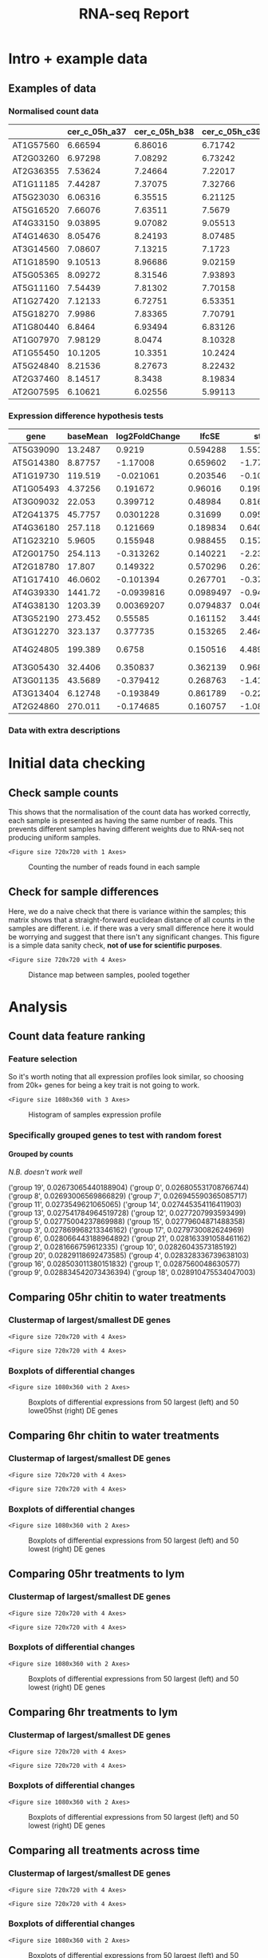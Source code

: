 #+TITLE: RNA-seq Report
#+OPTIONS: toc:nil H:4 ^:nil
#+LaTeX_CLASS: article
#+LaTeX_CLASS_OPTIONS: [a4paper]
#+LaTeX_HEADER: \usepackage[margin=0.8in]{geometry}
#+LaTeX_HEADER: \usepackage{amssymb,amsmath}
#+LaTeX_HEADER: \usepackage{fancyhdr}
#+LaTeX_HEADER: \pagestyle{fancy}
#+LaTeX_HEADER: \usepackage{lastpage}
#+LaTeX_HEADER: \usepackage{float}
#+LaTeX_HEADER: \restylefloat{figure}
#+LaTeX_HEADER: \usepackage{hyperref}
#+LaTeX_HEADER: \usepackage{tabularx}
#+LaTeX_HEADER: \hypersetup{urlcolor=blue}
#+LaTex_HEADER: \usepackage{titlesec}
#+LaTex_HEADER: \setcounter{secnumdepth}{4}
#+LaTeX_HEADER: \usepackage{minted}
#+LaTeX_HEADER: \setminted{frame=single,framesep=10pt}
#+LaTeX_HEADER: \chead{}
#+LaTeX_HEADER: \rhead{\today}
#+LaTeX_HEADER: \cfoot{}
#+LaTeX_HEADER: \rfoot{\thepage\ of \pageref{LastPage}}
#+LaTeX_HEADER: \usepackage[parfill]{parskip}
#+LaTeX_HEADER:\usepackage{subfig}
#+LaTex_HEADER: \usepackage[sort&compress, numbers]{natbib}
#+LaTeX_HEADER: \hypersetup{colorlinks=true,linkcolor=black, citecolor=black}
#+LATEX_HEADER_EXTRA:  \usepackage{framed}
#+LATEX_HEADER_EXTRA: \usepackage{mathtools, cases}
#+LATEX: \maketitle
#+LATEX: \clearpage
#+LATEX: \tableofcontents
#+LATEX: \clearpage



* Intro + example data


#+BEGIN_SRC ipython :session :exports none
  import tabulate
  import IPython

  class OrgFormatter(IPython.core.formatters.BaseFormatter):
      format_type = IPython.core.formatters.Unicode('text/org')
      print_method = IPython.core.formatters.ObjectName('_repr_org_')

  def pd_dataframe_to_org(df):
      return tabulate.tabulate(df, headers='keys', tablefmt='orgtbl', showindex='always')

  ip = get_ipython()
  ip.display_formatter.formatters['text/org'] = OrgFormatter()

  f = ip.display_formatter.formatters['text/org']
  f.for_type_by_name('pandas.core.frame', 'DataFrame', pd_dataframe_to_org)
#+END_SRC

#+RESULTS:
:RESULTS:
# Out [2]:
:END:


#+BEGIN_SRC ipython :session :exports none
  import pandas as pd
  import warnings
  warnings.filterwarnings('ignore')


  def read_xl(fn="/Users/nathan/PHD/Transcripts/Data/diff_from_col0:False_onlyDiff:False.xlsx"):
      xl = pd.ExcelFile(fn)
      sheet_names = xl.sheet_names
      dfs = []
      for s in sheet_names:
          d = xl.parse(s)
          d['sample'] = s.split("|")[0].replace(" ", "")
          dfs.append(d)

      DE = pd.concat(dfs)
      DE = DE.rename_axis('gene').sort_values(by=['gene', 'log2FoldChange'],
                                              ascending=[False, False])
      return DE

  counts = pd.read_csv(
      "/Users/hughesn/PHD/Transcripts/Data/norml_count_data.csv",index_col=0)

  #DE = read_xl()
#+END_SRC

#+RESULTS:
:RESULTS:
# Out [3]:
:END:

** Examples of data

*** Normalised count data

#+BEGIN_SRC ipython :tangle analysis_from_wb.py :session :display text/org :exports results
counts.sample(20)[counts.columns[:4]]
#+END_SRC

#+RESULTS:
:RESULTS:
# Out [7]:
# text/org
|           |   cer_c_05h_a37 |   cer_c_05h_b38 |   cer_c_05h_c39 |   cer_c_6h_a85 |
|-----------+-----------------+-----------------+-----------------+----------------|
| AT1G57560 |         6.66594 |         6.86016 |         6.71742 |        7.03654 |
| AT2G03260 |         6.97298 |         7.08292 |         6.73242 |        6.89541 |
| AT2G36355 |         7.53624 |         7.24664 |         7.22017 |        7.3226  |
| AT1G11185 |         7.44287 |         7.37075 |         7.32766 |        6.51549 |
| AT5G23030 |         6.06316 |         6.35515 |         6.21125 |        6.12698 |
| AT5G16520 |         7.66076 |         7.63511 |         7.5679  |        7.40679 |
| AT4G33150 |         9.03895 |         9.07082 |         9.05513 |        9.35499 |
| AT4G14630 |         8.05476 |         8.24193 |         8.07485 |        7.42149 |
| AT3G14560 |         7.08607 |         7.13215 |         7.1723  |        7.31465 |
| AT1G18590 |         9.10513 |         8.96686 |         9.02159 |        9.35499 |
| AT5G05365 |         8.09272 |         8.31546 |         7.93893 |        7.69591 |
| AT5G11160 |         7.54439 |         7.81302 |         7.70158 |        7.61088 |
| AT1G27420 |         7.12133 |         6.72751 |         6.53351 |        7.29047 |
| AT5G18270 |         7.9986  |         7.83365 |         7.70791 |        7.24903 |
| AT1G80440 |         6.8464  |         6.93494 |         6.83126 |        7.4786  |
| AT1G07970 |         7.98129 |         8.0474  |         8.10328 |        8.20224 |
| AT1G55450 |        10.1205  |        10.3351  |        10.2424  |        9.58924 |
| AT5G24840 |         8.21536 |         8.27673 |         8.22432 |        8.19418 |
| AT2G37460 |         8.14517 |         8.3438  |         8.19834 |        7.99419 |
| AT2G07595 |         6.10621 |         6.02556 |         5.99113 |        5.97591 |
:END:

*** Expression difference hypothesis tests

#+BEGIN_SRC ipython :tangle analysis_from_wb.py :session :display text/org :exports results
DE.sample(20)
#+END_SRC

#+RESULTS:
:RESULTS:
# Out [8]:
# text/org
| gene      |   baseMean |   log2FoldChange |     lfcSE |       stat |      pvalue |        padj | sample    |
|-----------+------------+------------------+-----------+------------+-------------+-------------+-----------|
| AT5G39090 |   13.2487  |       0.9219     | 0.594288  |  1.55127   | 0.120838    | 0.335167    | cer_w_05h |
| AT5G14380 |    8.87757 |      -1.17008    | 0.659602  | -1.77391   | 0.0760777   | 0.257841    | cer_w_6h  |
| AT1G19730 |  119.519   |      -0.021061   | 0.203546  | -0.10347   | 0.91759     | 0.968718    | col_c_05h |
| AT1G05493 |    4.37256 |       0.191672   | 0.96016   |  0.199625  | 0.841774    | 0.933395    | lym_c_05h |
| AT3G09032 |   22.053   |       0.399712   | 0.48984   |  0.816006  | 0.414497    | 0.676983    | cer_c_05h |
| AT2G41375 |   45.7757  |       0.0301228  | 0.31699   |  0.0950276 | 0.924293    | 0.971808    | cer_c_6h  |
| AT4G36180 |  257.118   |       0.121669   | 0.189834  |  0.640924  | 0.521572    | 0.863141    | col_w_6h  |
| AT1G23210 |    5.9605  |       0.155948   | 0.988455  |  0.157769  | 0.874639    | 0.951012    | col_c_05h |
| AT2G01750 |  254.113   |      -0.313262   | 0.140221  | -2.23405   | 0.0254795   | 0.119981    | col_c_05h |
| AT2G18780 |   17.807   |       0.149322   | 0.570296  |  0.261832  | 0.793451    | 0.905366    | col_c_6h  |
| AT1G17410 |   46.0602  |      -0.101394   | 0.267701  | -0.378756  | 0.704869    | 0.858978    | col_c_6h  |
| AT4G39330 | 1441.72    |      -0.0939816  | 0.0989497 | -0.949792  | 0.342218    | 0.863757    | lym_w_05h |
| AT4G38130 | 1203.39    |       0.00369207 | 0.0794837 |  0.0464507 | 0.962951    | 0.998246    | lym_w_05h |
| AT3G52190 |  273.452   |       0.55585    | 0.161152  |  3.44924   | 0.000562174 | 0.00753138  | cer_w_6h  |
| AT3G12270 |  323.137   |       0.377735   | 0.153265  |  2.46459   | 0.0137171   | 0.0821683   | cer_w_05h |
| AT4G24805 |  199.389   |       0.6758     | 0.150516  |  4.4899    | 7.12563e-06 | 7.87341e-05 | lym_c_05h |
| AT3G05430 |   32.4406  |       0.350837   | 0.362139  |  0.96879   | 0.33265     | 0.859876    | lym_w_05h |
| AT3G01135 |   43.5689  |      -0.379412   | 0.268763  | -1.4117    | 0.158039    | 0.421368    | cer_c_6h  |
| AT3G13404 |    6.12748 |      -0.193849   | 0.861789  | -0.224938  | 0.822028    | 0.925835    | cer_w_6h  |
| AT2G24860 |  270.011   |      -0.174685   | 0.160757  | -1.08664   | 0.277195    | 0.715961    | col_w_6h  |
:END:

*** Data with extra descriptions
#+BEGIN_SRC ipython :tangle analysis_from_wb.py :session :display text/org :exports results
  from gprofiler import GProfiler

  def get_gene_names(geneList):

      gp = GProfiler(return_dataframe=True)
      df = gp.convert(organism='athaliana',
                 query=geneList)[['incoming', 'name', 'description']]
      df['description'] = df.apply(lambda x: x['description'].split('[')[0].split(';')[0], axis=1)
      return df

  #get_gene_names(list(DE.sample(20).index))
#+END_SRC

#+RESULTS:
:RESULTS:
# Out [451]:
:END:

\clearpage
* Initial data checking

** Check sample counts
This shows that the normalisation of the count data has worked correctly, each sample is presented as having the same number of reads.
This prevents different samples having different weights due to RNA-seq not producing uniform samples.

   #+BEGIN_SRC ipython :tangle analysis_from_wb.py :session :ipyfile '((:name "samplecounts" :filename "obipy-resources/samplecounts.png" :caption "Counting the number of reads found in each sample" :attr_html ":width 850px" :attsr_latex ":width 15cm")) :exports results
   import matplotlib.pyplot as plt
   import seaborn as sns
   import numpy as np
   %matplotlib inline

   fig, ax = plt.subplots(1, figsize=(10,10))
   tmp_counts = pd.DataFrame(counts.sum(), columns=['sum'])
   tmp_counts['samples'] = tmp_counts.index.map(lambda x: str(x))
   tmp_counts['groups'] = tmp_counts.index.map(lambda x: str(x)[:-4])
   sns.barplot(data=tmp_counts, y='samples', x='sum', ax=ax, color="aqua")
   #+END_SRC

   #+RESULTS:
   :RESULTS:
   # Out [10]:


   # text/plain
   : <Figure size 720x720 with 1 Axes>

   # image/png
   #+attr_html: :width 850px
   #+caption: Counting the number of reads found in each sample
   #+name: samplecounts
   [[file:obipy-resources/samplecounts.png]]
   :END:

\clearpage


** Check for sample differences
Here, we do a naive check that there is variance within the samples; this matrix shows that a straight-forward euclidean distance of all counts in the samples are different. i.e. if there was a very small difference here it would be worrying and suggest that there isn't any significant changes.
This figure is a simple data sanity check, *not of use for scientific purposes*.

#+BEGIN_SRC ipython :tangle analysis_from_wb.py :session :ipyfile '((:name "distancemappooled" :filename "obipy-resources/distancemap_together.png" :caption "Distance map between samples, pooled together " :attr_html ":width 850px" :attr_latex ":width 15cm")) :exports results
import matplotlib.patches as mpatches

def collapse_counts(counts):
    u_cols = list(set([l.rsplit("_", 1)[0] for l in list(counts.columns)]))
    cols = list(counts.columns)
    ss = []
    for uc in u_cols:
        cs = [c for c in cols if c.startswith(uc)]
        ss.append(counts[cs].sum(axis=1).rename(uc))
    dc = pd.concat(ss, axis=1)
    return dc


collapsed_counts = collapse_counts(counts)
lut = dict(zip(list(set([c[:3] for c in collapsed_counts.columns])), "rbg"))
row_colors = [lut[c[:3]] for c in collapsed_counts.columns]
#legend_TN = [mpatches.Patch(color=c, label=l) for (list(set([c[:3] for c in collapsed_counts.columns]))]

distances = pdist(collapsed_counts.T.values, metric='euclidean')
dist_matrix = squareform(distances)
dist_df = pd.DataFrame(dist_matrix, columns = collapsed_counts.columns, index=collapsed_counts.columns)
sns.clustermap(dist_df)
#+END_SRC

#+RESULTS:
:RESULTS:
# Out [310]:


# text/plain
: <Figure size 720x720 with 4 Axes>

# image/png
#+attr_html: :width 850px
#+attr_latex: :width 15cm
#+caption: Distance map between samples, pooled together
#+name: distancemappooled
[[file:obipy-resources/distancemap_together.png]]
:END:

\clearpage
* Analysis


#+BEGIN_SRC ipython :tangle analysis_from_wb.py :session :exports none
  def make_clustermap_df(DE, description='description', n=20):
      locs = DE[['log2FoldChange']].groupby(['gene']).sum().sort_values(by='log2FoldChange',
                                                                        ascending=False).head(n).index.values
      top = DE.loc[locs]
      top = top.pivot(columns='sample', values='log2FoldChange')

      locs = DE[['log2FoldChange']].groupby(['gene']).sum().sort_values(by='log2FoldChange',
                                                                        ascending=True).head(n).index.values
      bot = DE.loc[locs]
      bot = bot.pivot(columns='sample', values='log2FoldChange')

      both = pd.concat([top,bot])

      both['gene name'] = list(get_gene_names(list(both.index.values))[description])
      both = both.set_index('gene name')

      return both
#+END_SRC

#+RESULTS:
:RESULTS:
# Out [13]:
:END:

#+BEGIN_SRC ipython :tangle analysis_from_wb.py :session :exports none
  def get_locs(DE, n, include_large=True, include_small=True):
      samples = DE['sample'].unique()
      locs = []
      for idx, s in enumerate(samples):
          if include_large:
              l1 = DE[DE['sample'] == s][['log2FoldChange']].groupby(['gene']).sum().sort_values(by='log2FoldChange',
                                                                                                 ascending=False).head(n).index.values
              locs.extend(l1)
          if include_small:
              l2 = DE[DE['sample'] == s][['log2FoldChange']].groupby(['gene']).sum().sort_values(by='log2FoldChange',
                                                                                                 ascending=True).head(n).index.values
              locs.extend(l2)
      locs = np.array(locs)
      return locs


  def make_clustermap_df_n_samples(DE, description='description', n=20, include_large=True, include_small=True):
      locs = get_locs(DE, n, include_large=include_large, include_small=include_small)
      top = DE.loc[locs]
      top = top.groupby(['sample', 'gene']).mean(
      ).reset_index().set_index('gene')
      top = top.pivot(columns='sample', values='log2FoldChange')
      top['gene name'] = list(get_gene_names(
          list(top.index.values))[description])
      top = top.set_index('gene name')
      return top


  def make_two_clustermaps(df, n=20):
      top = make_clustermap_df_n_samples(df, n=n, include_small=False)
      bot = make_clustermap_df_n_samples(df, n=n, include_large=False)
      sns.clustermap(top, cmap='bwr', vmin=-10, vmax=10, yticklabels=True)
      sns.clustermap(bot, cmap='bwr', vmin=-10, vmax=10, yticklabels=True)

  def make_clustermap_table(df, n=20):
      top = make_clustermap_df_n_samples(df, n=n, include_small=False)
      bot = make_clustermap_df_n_samples(df, n=n, include_large=False)
      return pd.concat([top, bot])
#+END_SRC



** Count data feature ranking


*** Feature selection

So it's worth noting that all expression profiles look similar, so choosing from 20k+ genes for being a key trait is not going to work.

#+BEGIN_SRC ipython :session :ipyfile '((:name "histo" :filename "obipy-resources/histo.png" :caption "Histogram of samples expression profile" :attr_html ":width 450px" :attsr_latex ":width 15cm")) :exports results
  import pandas as pd
  import matplotlib.pyplot as plt
  import seaborn as sns
  sns.set()
  counts = pd.read_csv(
      "/Users/hughesn/PHD/Transcripts/Data/norml_count_data.csv", index_col=0)

  filter_cols = [c for c in counts.columns if (
      c.startswith('col_w_6h') or c.startswith('col_c_6h'))]

  col_counts = counts[filter_cols]

  col_w_counts = col_counts[[c for c in col_counts.columns if '_w_' in c]]
  col_c_counts = col_counts[[c for c in col_counts.columns if '_c_' in c]]

  fig, ax = plt.subplots(1,3, sharex=True, sharey=True, figsize=(15,5))
  axes = iter(ax)
  for c,w in zip(col_c_counts.columns, col_w_counts.columns):
      a = next(axes)
      a.hist(col_c_counts[c], alpha=0.3)
      a.hist(col_w_counts[w], alpha=0.3)
#+END_SRC

#+RESULTS:
:RESULTS:
# Out [23]:
# text/plain
: <Figure size 1080x360 with 3 Axes>

# image/png
#+attr_html: :width 450px
#+caption: Histogram of samples expression profile
#+name: histo
[[file:obipy-resources/histo.png]]
:END:


*** Specifically grouped genes to test with random forest
**** Grouped by counts
/N.B. doesn't work well/

#+BEGIN_SRC ipython :session :exports results
  import jenkspy

  col0 = counts[[c for c in counts.columns if c.startswith('col_w_05h')]].mean(axis=1).sort_values()
  col0A = np.array(col0)
  breaks = jenkspy.jenks_breaks(col0A, nb_class=20)

  col0_index = pd.Index(col0)

  indices = []
  for b in breaks:
      r = col0_index.get_loc(b)
      if isinstance(r, slice):
          r = r.stop
      indices.append(r)

  group_locs = [df.index for df in np.split(col0, indices)]

  cols = {}
  for c in counts.columns:
      avg_vals = []
      for g in group_locs:
          avg_vals.append(np.mean(counts[c].loc[g]))
      cols[c] = avg_vals
  refined_counts = pd.DataFrame(cols)
  refined_counts = refined_counts.set_index(pd.Index(["group {0}".format(i) for i in refined_counts.index]))

  from sklearn.ensemble import RandomForestClassifier
  from sklearn.model_selection import train_test_split
  import numpy as np
  import time

  subset = refined_counts[[c for c in refined_counts.columns if (c.startswith('col_w_05h') or c.startswith('col_c_05h')) ]]
  data = refined_counts.T
  data = data.reset_index()
  data['index'] = data['index'].apply(lambda x: x.rsplit('_',1)[0])
  data = data.set_index('index')
  feat_labels = data.columns

  t_start = time.time()
  X_train, X_test, y_train, y_test = train_test_split(data.values.T, feat_labels, test_size=0.33, random_state=42)
  forest = RandomForestClassifier(n_estimators=10000, random_state=0, n_jobs=-1)
  forest.fit(X_train, y_train)
  t_end = time.time()
  importances = forest.feature_importances_
  indices = np.argsort(importances)[::-1]

  for feature in sorted(zip(feat_labels, forest.feature_importances_), key=lambda x: x[1]):
      print(feature)

#+END_SRC

#+RESULTS:
:RESULTS:
# Out [180]:
# output
('group 19', 0.02673065440188904)
('group 0', 0.026805531708766744)
('group 8', 0.02693006569866829)
('group 7', 0.026945590365085717)
('group 11', 0.0273549621065065)
('group 14', 0.027445354116411903)
('group 13', 0.027541784964519728)
('group 12', 0.0277207993593499)
('group 5', 0.02775004237869988)
('group 15', 0.02779604871488358)
('group 3', 0.027869968213346162)
('group 17', 0.0279730082624969)
('group 6', 0.028066443188964892)
('group 21', 0.028163391058461162)
('group 2', 0.0281666759612335)
('group 10', 0.02826043573185192)
('group 20', 0.02829118692473585)
('group 4', 0.028328336739638103)
('group 16', 0.028503011380151832)
('group 1', 0.0287560048630577)
('group 9', 0.028834542073436394)
('group 18', 0.028910475534047003)

:END:




** Comparing 05hr chitin to water treatments

#+BEGIN_SRC ipython :session :exports none
  DE_pairings_05hr = read_xl('./Data/pairings_05hr.xlsx')
#+END_SRC


*** Clustermap of largest/smallest DE genes
#+BEGIN_SRC ipython :tangle analysis_from_wb.py :session  :exports results
  import matplotlib.pyplot as plt
  import seaborn as sns
  import numpy as np
  %matplotlib inline
  make_two_clustermaps(DE_pairings_05hr, n=10)

#+END_SRC

#+RESULTS:
:RESULTS:
# Out [301]:
# text/plain
: <Figure size 720x720 with 4 Axes>

# image/png
[[file:obipy-resources/9cd72325f5feb94da5a4a2bf9cf66bfba3128720/64b51c1cbc1e5d4112f6b391f5f33b91f8774633.png]]

# text/plain
: <Figure size 720x720 with 4 Axes>

# image/png
[[file:obipy-resources/9cd72325f5feb94da5a4a2bf9cf66bfba3128720/f1d5bf9ebf5510461deba3e9ea7334988f295e15.png]]
:END:



*** Boxplots of differential changes

    #+BEGIN_SRC ipython :tangle analysis_from_wb.py :session :ipyfile '((:name "pairings_05hr_boxplots" :filename "obipy-resources/pairings_05hr_boxplots.png" :caption "Boxplots of differential expressions from 50 largest (left) and 50 lowe05hst (right) DE genes" :attr_html ":width 850px" :attsr_latex ":width 15cm")) :exports results
    import matplotlib.pyplot as plt
    import seaborn as sns
    import numpy as np
    %matplotlib inline

    fig, ax = plt.subplots(1,2, sharex=True, sharey =True, figsize=(15,5))
    top = DE_pairings_05hr.groupby(['sample', 'gene']).mean().reset_index().set_index('gene')
    top_extracted = top.loc[get_locs(top, 50, include_small=False)]
    sns.boxplot(data=top_extracted, x='sample', y='log2FoldChange', ax=ax[0])


    bot = DE_pairings_05hr.groupby(['sample', 'gene']).mean().reset_index().set_index('gene')
    bot_extracted = bot.loc[get_locs(bot, 50, include_large=False)]
    sns.boxplot(data=bot_extracted, x='sample', y='log2FoldChange', ax=ax[1])


    #+END_SRC

    #+RESULTS:
    :RESULTS:
    # Out [16]:


    # text/plain
    : <Figure size 1080x360 with 2 Axes>

    # image/png
    #+attr_html: :width 850px
    #+caption: Boxplots of differential expressions from 50 largest (left) and 50 lowe05hst (right) DE genes
    #+name: pairings_05hr_boxplots
    [[file:obipy-resources/pairings_05hr_boxplots.png]]
    :END:


\clearpage

** Comparing 6hr chitin to water treatments
#+BEGIN_SRC ipython :session :exports none
  DE_pairings_6hr = read_xl('./Data/pairings_6hr.xlsx')
#+END_SRC

*** Clustermap of largest/smallest DE genes
#+BEGIN_SRC ipython :tangle analysis_from_wb.py :session  :exports results
  import matplotlib.pyplot as plt
  import seaborn as sns
  import numpy as np
  %matplotlib inline

  make_two_clustermaps(DE_pairings_6hr, n=10)


#+END_SRC

#+RESULTS:
:RESULTS:
# Out [303]:
# text/plain
: <Figure size 720x720 with 4 Axes>

# image/png
[[file:obipy-resources/9cd72325f5feb94da5a4a2bf9cf66bfba3128720/a7bd280b6a85e3544fc81c603a6243f9f82eb888.png]]

# text/plain
: <Figure size 720x720 with 4 Axes>

# image/png
[[file:obipy-resources/9cd72325f5feb94da5a4a2bf9cf66bfba3128720/08c8c5f37494d9b646ffd479ad1db0ac175106aa.png]]
:END:

*** Boxplots of differential changes

    #+BEGIN_SRC ipython :tangle analysis_from_wb.py :session :ipyfile '((:name "pairings_6hr_boxplots" :filename "obipy-resources/pairings_6hr_boxplots.png" :caption "Boxplots of differential expressions from 50 largest (left) and 50 lowest (right) DE genes" :attr_html ":width 850px" :attsr_latex ":width 15cm")) :exports results
    import matplotlib.pyplot as plt
    import seaborn as sns
    import numpy as np
    %matplotlib inline

    fig, ax = plt.subplots(1,2, sharex=True, sharey =True, figsize=(15,5))
    top = DE_pairings_6hr.groupby(['sample', 'gene']).mean().reset_index().set_index('gene')
    top_extracted = top.loc[get_locs(top, 50, include_small=False)]
    sns.boxplot(data=top_extracted, x='sample', y='log2FoldChange', ax=ax[0])


    bot = DE_pairings_6hr.groupby(['sample', 'gene']).mean().reset_index().set_index('gene')
    bot_extracted = bot.loc[get_locs(bot, 50, include_large=False)]
    sns.boxplot(data=bot_extracted, x='sample', y='log2FoldChange', ax=ax[1])


    #+END_SRC

    #+RESULTS:
    :RESULTS:
    # Out [18]:


    # text/plain
    : <Figure size 1080x360 with 2 Axes>

    # image/png
    #+attr_html: :width 850px
    #+caption: Boxplots of differential expressions from 50 largest (left) and 50 lowest (right) DE genes
    #+name: pairings_6hr_boxplots
    [[file:obipy-resources/pairings_6hr_boxplots.png]]
    :END:



\clearpage
** Comparing 05hr treatments to lym
#+BEGIN_SRC ipython :session :exports none
  DE_pairings_to_lym_05hr = read_xl('./Data/pairings_to_lym_05hr.xlsx')
#+END_SRC

*** Clustermap of largest/smallest DE genes
#+BEGIN_SRC ipython :tangle analysis_from_wb.py :session :exports results
  import matplotlib.pyplot as plt
  import seaborn as sns
  import numpy as np
  %matplotlib inline
  make_two_clustermaps(DE_pairings_to_lym_05hr, n=10)

#+END_SRC

#+RESULTS:
:RESULTS:
# Out [304]:
# text/plain
: <Figure size 720x720 with 4 Axes>

# image/png
[[file:obipy-resources/9cd72325f5feb94da5a4a2bf9cf66bfba3128720/59db26fd12b341fe438b64d3f155a63a90695e85.png]]

# text/plain
: <Figure size 720x720 with 4 Axes>

# image/png
[[file:obipy-resources/9cd72325f5feb94da5a4a2bf9cf66bfba3128720/8276239e9ae27707edfee10548406edf576eac5e.png]]
:END:

*** Boxplots of differential changes

    #+BEGIN_SRC ipython :tangle analysis_from_wb.py :session :ipyfile '((:name "pairings_05hr_lym_boxplots" :filename "obipy-resources/pairings_05hr_lym_boxplots.png" :caption "Boxplots of differential expressions from 50 largest (left) and 50 lowest (right) DE genes" :attr_html ":width 850px" :attsr_latex ":width 15cm")) :exports results
    import matplotlib.pyplot as plt
    import seaborn as sns
    import numpy as np
    %matplotlib inline

    fig, ax = plt.subplots(1,2, sharex=True, sharey =True, figsize=(15,5))
    top = DE_pairings_to_lym_05hr.groupby(['sample', 'gene']).mean().reset_index().set_index('gene')
    top_extracted = top.loc[get_locs(top, 50, include_small=False)]
    sns.boxplot(data=top_extracted, x='sample', y='log2FoldChange', ax=ax[0])


    bot = DE_pairings_to_lym_05hr.groupby(['sample', 'gene']).mean().reset_index().set_index('gene')
    bot_extracted = bot.loc[get_locs(bot, 50, include_large=False)]
    sns.boxplot(data=bot_extracted, x='sample', y='log2FoldChange', ax=ax[1])


    #+END_SRC

    #+RESULTS:
    :RESULTS:
    # Out [20]:


    # text/plain
    : <Figure size 1080x360 with 2 Axes>

    # image/png
    #+attr_html: :width 850px
    #+caption: Boxplots of differential expressions from 50 largest (left) and 50 lowest (right) DE genes
    #+name: pairings_05hr_lym_boxplots
    [[file:obipy-resources/pairings_05hr_lym_boxplots.png]]
    :END:


\clearpage
** Comparing 6hr treatments to lym
#+BEGIN_SRC ipython :session :exports none
  DE_pairings_to_lym_6hr = read_xl('./Data/pairings_to_lym_6hr.xlsx')
#+END_SRC


*** Clustermap of largest/smallest DE genes
#+BEGIN_SRC ipython :tangle analysis_from_wb.py :session :exports results
  import matplotlib.pyplot as plt
  import seaborn as sns
  import numpy as np
  %matplotlib inline

  make_two_clustermaps(DE_pairings_to_lym_6hr, n=10)



#+END_SRC

#+RESULTS:
:RESULTS:
# Out [307]:
# text/plain
: <Figure size 720x720 with 4 Axes>

# image/png
[[file:obipy-resources/9cd72325f5feb94da5a4a2bf9cf66bfba3128720/a828d5e435d435dc3cb8524d5cdb1871265369fd.png]]

# text/plain
: <Figure size 720x720 with 4 Axes>

# image/png
[[file:obipy-resources/9cd72325f5feb94da5a4a2bf9cf66bfba3128720/f6b62fef4158e761352c1841a1a9ff9d7946e0e3.png]]
:END:


*** Boxplots of differential changes

    #+BEGIN_SRC ipython :tangle analysis_from_wb.py :session :ipyfile '((:name "pairings_6hr_lym_boxplots" :filename "obipy-resources/pairings_6hr_lym_boxplots.png" :caption "Boxplots of differential expressions from 50 largest (left) and 50 lowest (right) DE genes" :attr_html ":width 850px" :attsr_latex ":width 15cm")) :exports results
    import matplotlib.pyplot as plt
    import seaborn as sns
    import numpy as np
    %matplotlib inline

    fig, ax = plt.subplots(1,2, sharex=True, sharey =True, figsize=(15,5))
    top = DE_pairings_6hr.groupby(['sample', 'gene']).mean().reset_index().set_index('gene')
    top_extracted = top.loc[get_locs(top, 50, include_small=False)]
    sns.boxplot(data=top_extracted, x='sample', y='log2FoldChange', ax=ax[0])


    bot = DE_pairings_6hr.groupby(['sample', 'gene']).mean().reset_index().set_index('gene')
    bot_extracted = bot.loc[get_locs(bot, 50, include_large=False)]
    sns.boxplot(data=bot_extracted, x='sample', y='log2FoldChange', ax=ax[1])


    #+END_SRC

    #+RESULTS:
    :RESULTS:
    # Out [22]:


    # text/plain
    : <Figure size 1080x360 with 2 Axes>

    # image/png
    #+attr_html: :width 850px
    #+caption: Boxplots of differential expressions from 50 largest (left) and 50 lowest (right) DE genes
    #+name: pairings_6hr_lym_boxplots
    [[file:obipy-resources/pairings_6hr_lym_boxplots.png]]
    :END:


\clearpage
** Comparing all treatments across time

#+BEGIN_SRC ipython :session :exports none
  DE_cross_time_pairings = read_xl('./Data/cross_time_pairings.xlsx')
#+END_SRC


*** Clustermap of largest/smallest DE genes
#+BEGIN_SRC ipython :tangle analysis_from_wb.py :session  :exports results
  import matplotlib.pyplot as plt
  import seaborn as sns
  import numpy as np
  %matplotlib inline

  make_two_clustermaps(DE_cross_time_pairings, n=10)

#+END_SRC

#+RESULTS:
:RESULTS:
# Out [309]:
# text/plain
: <Figure size 720x720 with 4 Axes>

# image/png
[[file:obipy-resources/9cd72325f5feb94da5a4a2bf9cf66bfba3128720/75adc85bc64db8458b069cf3d3fc9882f28e1d78.png]]

# text/plain
: <Figure size 720x720 with 4 Axes>

# image/png
[[file:obipy-resources/9cd72325f5feb94da5a4a2bf9cf66bfba3128720/b3bcc20aa5ee2c7db70b61562e18a41bbd8a2293.png]]
:END:


*** Boxplots of differential changes

    #+BEGIN_SRC ipython :tangle analysis_from_wb.py :session :ipyfile '((:name "pairings_timings_boxplots" :filename "obipy-resources/pairings_timingsr_boxplots.png" :caption "Boxplots of differential expressions from 50 largest (left) and 50 lowest (right) DE genes" :attr_html ":width 850px" :attsr_latex ":width 15cm")) :exports results
    import matplotlib.pyplot as plt
    import seaborn as sns
    import numpy as np
    %matplotlib inline

    fig, ax = plt.subplots(1,2, sharex=True, sharey =True, figsize=(15,5))
    top = DE_cross_time_pairings.groupby(['sample', 'gene']).mean().reset_index().set_index('gene')
    top_extracted = top.loc[get_locs(top, 50, include_small=False)]
    sns.boxplot(data=top_extracted, x='sample', y='log2FoldChange', ax=ax[0])


    bot = DE_cross_time_pairings.groupby(['sample', 'gene']).mean().reset_index().set_index('gene')
    bot_extracted = bot.loc[get_locs(bot, 50, include_large=False)]
    sns.boxplot(data=bot_extracted, x='sample', y='log2FoldChange', ax=ax[1])


    #+END_SRC

    #+RESULTS:
    :RESULTS:
    # Out [24]:


    # text/plain
    : <Figure size 1080x360 with 2 Axes>

    # image/png
    #+attr_html: :width 850px
    #+caption: Boxplots of differential expressions from 50 largest (left) and 50 lowest (right) DE genes
    #+name: pairings_timings_boxplots
    [[file:obipy-resources/pairings_timingsr_boxplots.png]]
    :END:

*** Lineplots of changes between samples for genes of interest
#+BEGIN_SRC ipython :session :exports results
  import matplotlib.pyplot as plt
  import seaborn as sns
  import numpy as np
  %matplotlib inline


  def get_linedata(time_pair_df, n=5, include_large=True, include_small=True):
      top = time_pair_df.groupby(
          ['sample', 'gene']).mean().reset_index().set_index('gene')
      locs = get_locs(top, n, include_large=include_large,
                      include_small=include_small)
      tc = counts.loc[locs]
      tc = tc.T.reset_index()
      tc['sample'] = tc['index'].apply(lambda x: str(x).rsplit('_', 1)[0])
      tc = tc.set_index('index')
      tc = tc.reset_index().melt(id_vars=['index', 'sample'])
      tc.rename(columns={'index': 'id'}, inplace=True)
      tc['time'] = tc['sample'].apply(lambda x: str(x).rsplit('_', 1)[-1])
      tc['treatment'] = tc['id'].apply(lambda x: str(x).split('_')[1])
      tc['geno'] = tc['id'].apply(lambda x: str(x).split('_')[0])
      tc['sample'] = tc['sample'].apply(lambda x: str(x)[:5])
      return tc


  def generate_plots_method_2(df):
      for s in df['sample'].unique():
          tdf = get_linedata(df[df['sample'] == s], include_small=False, include_large=True)
          fig, axes = plt.subplots(
              2, len(tdf['variable'].unique()), figsize=(20,10))
          j = -1
          for v in tdf['variable'].unique():
              i = 1
              j = j+1

              sns.lineplot(data=tdf[tdf['variable']==v], x='time', y='value', err_style="bars",
                           hue='geno', style="treatment", ax=axes[i, j], legend=False)
              axes[i, j].set_title(v)

          tdf = get_linedata(df[df['sample'] == s], include_small=True, include_large=False)
          j = -1
          for  v in tdf['variable'].unique():
              i = 0
              j = j+1
              if j+1 == len(tdf['variable'].unique()):
                  sns.lineplot(data=tdf[tdf['variable']==v], x='time', y='value', err_style="bars",
                               hue='geno', style="treatment", ax=axes[i, j])
              else:
                  sns.lineplot(data=tdf[tdf['variable']==v], x='time', y='value', err_style="bars",
                               hue='geno', style="treatment", ax=axes[i, j], legend=False)
              axes[i, j].set_title(v)

          fig.suptitle("Largest upreg (top row) and downreg (bottom row) DE genes for sample{0}".format(s))
  generate_plots_method_2(DE_cross_time_pairings)
#+END_SRC

#+RESULTS:
:RESULTS:
# Out [279]:
# text/plain
: <Figure size 1440x720 with 10 Axes>

# image/png
[[file:obipy-resources/9cd72325f5feb94da5a4a2bf9cf66bfba3128720/6eaa3cec89bd95c2d331c8225791ae85dc358a4d.png]]

# text/plain
: <Figure size 1440x720 with 10 Axes>

# image/png
[[file:obipy-resources/9cd72325f5feb94da5a4a2bf9cf66bfba3128720/d8eb75aab6d13c1d005f917f5d4167d0624708d9.png]]

# text/plain
: <Figure size 1440x720 with 10 Axes>

# image/png
[[file:obipy-resources/9cd72325f5feb94da5a4a2bf9cf66bfba3128720/e14b2a50c52c0c53091783c9b195bc9f8f652ad3.png]]

# text/plain
: <Figure size 1440x720 with 10 Axes>

# image/png
[[file:obipy-resources/9cd72325f5feb94da5a4a2bf9cf66bfba3128720/3a9ebe21758d975b29d5e81f6a4505b9b6a2d5b7.png]]

# text/plain
: <Figure size 1440x720 with 10 Axes>

# image/png
[[file:obipy-resources/9cd72325f5feb94da5a4a2bf9cf66bfba3128720/9e0357b87776e45d8f87168fe006bce0f2131213.png]]

# text/plain
: <Figure size 1440x720 with 10 Axes>

# image/png
[[file:obipy-resources/9cd72325f5feb94da5a4a2bf9cf66bfba3128720/b9adbbd55a75970a69346e600582d8b4d37d37dc.png]]
:END:


*** Checking up and down data's largest

#+BEGIN_SRC ipython :session :display text/org :exports results
  n = 5
  df = DE_cross_time_pairings
  s = list(df['sample'].unique())[0]
  #tdf =  get_linedata(df[df['sample'] == s], include_small=True, include_large=False)
  #tdf.head(10)

  df = df[df['sample'] == s]
  top = df.groupby(
      ['sample', 'gene']).mean().reset_index().set_index('gene')
  locs = get_locs(top, n, include_large=True,
                  include_small=False)
  top=top.loc[locs]
  bot = df.groupby(
      ['sample', 'gene']).mean().reset_index().set_index('gene')
  locs = get_locs(bot, n, include_large=False,
                  include_small=True)
  bot=bot.loc[locs]
  top_and_bot = pd.concat([top, bot])
  filter_cols = [c for c in counts if (c.startswith(s) or c.startswith(s.replace('05h', '6h')))]
  pd.merge(top_and_bot, counts[filter_cols], left_index=True, right_index=True)

#+END_SRC

#+RESULTS:
:RESULTS:
# Out [1]:
# output

NameErrorTraceback (most recent call last)
<ipython-input-1-2b5e0942c9be> in <module>
      1 n = 5
----> 2 df = DE_cross_time_pairings
      3 s = list(df['sample'].unique())[0]
      4 #tdf =  get_linedata(df[df['sample'] == s], include_small=True, include_large=False)
      5 #tdf.head(10)

NameError: name 'DE_cross_time_pairings' is not defined
:END:
